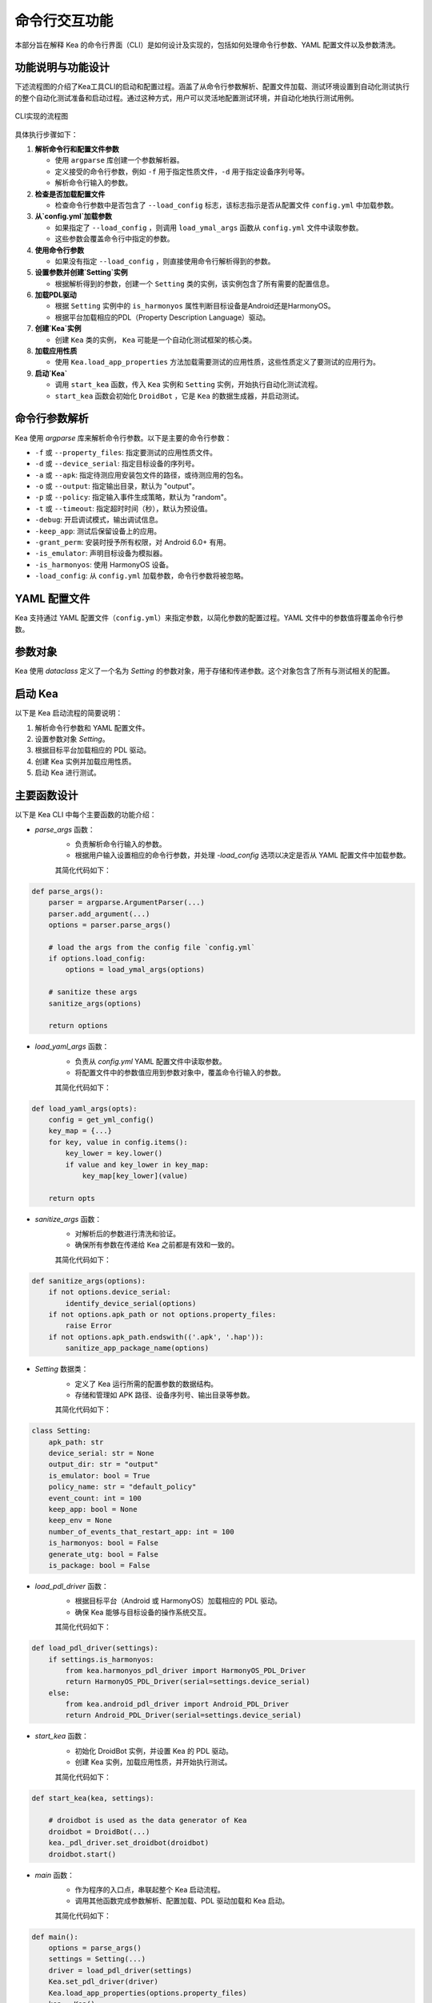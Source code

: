 命令行交互功能
====================

本部分旨在解释 Kea 的命令行界面（CLI）是如何设计及实现的，包括如何处理命令行参数、YAML 配置文件以及参数清洗。


功能说明与功能设计
--------------------

下述流程图的介绍了Kea工具CLI的启动和配置过程。涵盖了从命令行参数解析、配置文件加载、测试环境设置到自动化测试执行的整个自动化测试准备和启动过程。通过这种方式，用户可以灵活地配置测试环境，并自动化地执行测试用例。

.. figure:: ../../../images/cli_flowchart.png
    :align: center
    :scale: 50 %

    CLI实现的流程图

具体执行步骤如下：

1. **解析命令行和配置文件参数** 
   
   - 使用 ``argparse`` 库创建一个参数解析器。
   - 定义接受的命令行参数，例如 ``-f`` 用于指定性质文件，``-d`` 用于指定设备序列号等。
   - 解析命令行输入的参数。

2. **检查是否加载配置文件**
   
   - 检查命令行参数中是否包含了 ``--load_config`` 标志，该标志指示是否从配置文件 ``config.yml`` 中加载参数。

3. **从`config.yml`加载参数**
   
   - 如果指定了 ``--load_config`` ，则调用 ``load_ymal_args`` 函数从 ``config.yml`` 文件中读取参数。
   - 这些参数会覆盖命令行中指定的参数。

4. **使用命令行参数**
   
   - 如果没有指定 ``--load_config`` ，则直接使用命令行解析得到的参数。

5. **设置参数并创建`Setting`实例**
   
   - 根据解析得到的参数，创建一个 ``Setting`` 类的实例，该实例包含了所有需要的配置信息。

6. **加载PDL驱动**
   
   - 根据 ``Setting`` 实例中的 ``is_harmonyos`` 属性判断目标设备是Android还是HarmonyOS。
   - 根据平台加载相应的PDL（Property Description Language）驱动。

7. **创建`Kea`实例**
   
   - 创建 ``Kea`` 类的实例， ``Kea`` 可能是一个自动化测试框架的核心类。

8. **加载应用性质**
   
   - 使用 ``Kea.load_app_properties`` 方法加载需要测试的应用性质，这些性质定义了要测试的应用行为。

9. **启动`Kea`**
    
   - 调用 ``start_kea`` 函数，传入 ``Kea`` 实例和 ``Setting`` 实例，开始执行自动化测试流程。
   - ``start_kea`` 函数会初始化 ``DroidBot`` ，它是 ``Kea`` 的数据生成器，并启动测试。

命令行参数解析
----------------

Kea 使用 `argparse` 库来解析命令行参数。以下是主要的命令行参数：

- ``-f`` 或 ``--property_files``: 指定要测试的应用性质文件。
- ``-d`` 或 ``--device_serial``: 指定目标设备的序列号。
- ``-a`` 或 ``--apk``: 指定待测应用安装包文件的路径，或待测应用的包名。
- ``-o`` 或 ``--output``: 指定输出目录，默认为 "output"。
- ``-p`` 或 ``--policy``: 指定输入事件生成策略，默认为 "random"。
- ``-t`` 或 ``--timeout``: 指定超时时间（秒），默认为预设值。
- ``-debug``: 开启调试模式，输出调试信息。
- ``-keep_app``: 测试后保留设备上的应用。
- ``-grant_perm``: 安装时授予所有权限，对 Android 6.0+ 有用。
- ``-is_emulator``: 声明目标设备为模拟器。
- ``-is_harmonyos``: 使用 HarmonyOS 设备。
- ``-load_config``: 从 ``config.yml`` 加载参数，命令行参数将被忽略。

YAML 配置文件
--------------

Kea 支持通过 YAML 配置文件（``config.yml``）来指定参数，以简化参数的配置过程。YAML 文件中的参数值将覆盖命令行参数。

.. 
 参数清洗
 ----------
 参数清洗是通过 `sanitize_args` 函数实现的，该函数确保参数的有效性和一致性。


参数对象
----------

Kea 使用 `dataclass` 定义了一个名为 `Setting` 的参数对象，用于存储和传递参数。这个对象包含了所有与测试相关的配置。

启动 Kea
----------

以下是 Kea 启动流程的简要说明：

1. 解析命令行参数和 YAML 配置文件。
2. 设置参数对象 `Setting`。
3. 根据目标平台加载相应的 PDL 驱动。
4. 创建 Kea 实例并加载应用性质。
5. 启动 Kea 进行测试。

主要函数设计
--------------------

以下是 Kea CLI 中每个主要函数的功能介绍：

- `parse_args` 函数：
    - 负责解析命令行输入的参数。
    - 根据用户输入设置相应的命令行参数，并处理 `-load_config` 选项以决定是否从 YAML 配置文件中加载参数。
  
    其简化代码如下：

.. code-block:: python 

    def parse_args():
        parser = argparse.ArgumentParser(...)
        parser.add_argument(...)
        options = parser.parse_args()

        # load the args from the config file `config.yml`
        if options.load_config:
            options = load_ymal_args(options)

        # sanitize these args
        sanitize_args(options) 

        return options

- `load_yaml_args` 函数：
    - 负责从 `config.yml` YAML 配置文件中读取参数。
    - 将配置文件中的参数值应用到参数对象中，覆盖命令行输入的参数。
  
    其简化代码如下：

.. code-block:: python

    def load_yaml_args(opts):
        config = get_yml_config()
        key_map = {...}
        for key, value in config.items():
            key_lower = key.lower()
            if value and key_lower in key_map:
                key_map[key_lower](value)
            
        return opts


- `sanitize_args` 函数：
    - 对解析后的参数进行清洗和验证。
    - 确保所有参数在传递给 Kea 之前都是有效和一致的。
  
    其简化代码如下：

.. code-block:: python
    
    def sanitize_args(options):
        if not options.device_serial:
            identify_device_serial(options)
        if not options.apk_path or not options.property_files:
            raise Error
        if not options.apk_path.endswith(('.apk', '.hap')):
            sanitize_app_package_name(options)


- `Setting` 数据类：
    - 定义了 Kea 运行所需的配置参数的数据结构。
    - 存储和管理如 APK 路径、设备序列号、输出目录等参数。
  
    其简化代码如下：

.. code-block:: python
    
    class Setting:
        apk_path: str
        device_serial: str = None
        output_dir: str = "output"
        is_emulator: bool = True
        policy_name: str = "default_policy"
        event_count: int = 100
        keep_app: bool = None
        keep_env = None
        number_of_events_that_restart_app: int = 100
        is_harmonyos: bool = False
        generate_utg: bool = False
        is_package: bool = False

- `load_pdl_driver` 函数：
    - 根据目标平台（Android 或 HarmonyOS）加载相应的 PDL 驱动。
    - 确保 Kea 能够与目标设备的操作系统交互。

    其简化代码如下：

.. code-block:: python
    
    def load_pdl_driver(settings):
        if settings.is_harmonyos:
            from kea.harmonyos_pdl_driver import HarmonyOS_PDL_Driver
            return HarmonyOS_PDL_Driver(serial=settings.device_serial)
        else:
            from kea.android_pdl_driver import Android_PDL_Driver
            return Android_PDL_Driver(serial=settings.device_serial)

- `start_kea` 函数：
    - 初始化 DroidBot 实例，并设置 Kea 的 PDL 驱动。
    - 创建 Kea 实例，加载应用性质，并开始执行测试。

    其简化代码如下：

.. code-block:: python
     
    def start_kea(kea, settings):

        # droidbot is used as the data generator of Kea
        droidbot = DroidBot(...)
        kea._pdl_driver.set_droidbot(droidbot)  
        droidbot.start()

- `main` 函数：
    - 作为程序的入口点，串联起整个 Kea 启动流程。
    - 调用其他函数完成参数解析、配置加载、PDL 驱动加载和 Kea 启动。

    其简化代码如下：

.. code-block:: python
     
    def main():
        options = parse_args()
        settings = Setting(...)
        driver = load_pdl_driver(settings)
        Kea.set_pdl_driver(driver)
        Kea.load_app_properties(options.property_files)
        kea = Kea()
        start_kea(kea, settings)